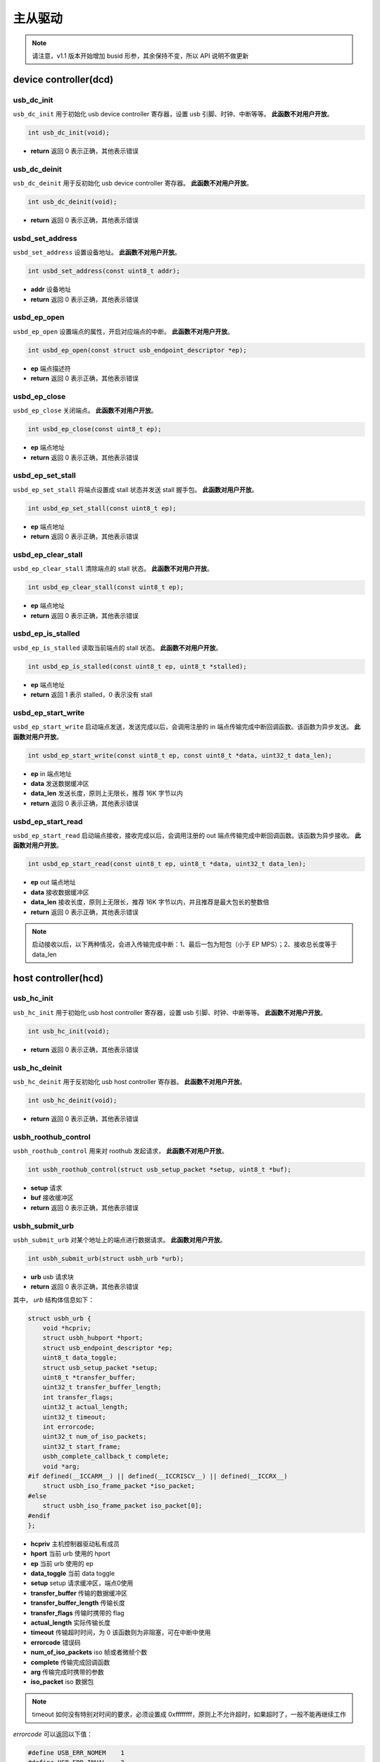 主从驱动
=========================

.. note:: 请注意，v1.1 版本开始增加 busid 形参，其余保持不变，所以 API 说明不做更新

device controller(dcd)
-------------------------

usb_dc_init
""""""""""""""""""""""""""""""""""""

``usb_dc_init`` 用于初始化 usb device controller 寄存器，设置 usb 引脚、时钟、中断等等。 **此函数不对用户开放**。

.. code-block:: C

    int usb_dc_init(void);

- **return** 返回 0 表示正确，其他表示错误

usb_dc_deinit
""""""""""""""""""""""""""""""""""""

``usb_dc_deinit`` 用于反初始化 usb device controller 寄存器。 **此函数不对用户开放**。

.. code-block:: C

    int usb_dc_deinit(void);

- **return** 返回 0 表示正确，其他表示错误

usbd_set_address
""""""""""""""""""""""""""""""""""""

``usbd_set_address`` 设置设备地址。 **此函数不对用户开放**。

.. code-block:: C

    int usbd_set_address(const uint8_t addr);

- **addr** 设备地址
- **return** 返回 0 表示正确，其他表示错误

usbd_ep_open
""""""""""""""""""""""""""""""""""""

``usbd_ep_open`` 设置端点的属性，开启对应端点的中断。 **此函数不对用户开放**。

.. code-block:: C

    int usbd_ep_open(const struct usb_endpoint_descriptor *ep);

- **ep** 端点描述符
- **return** 返回 0 表示正确，其他表示错误

usbd_ep_close
""""""""""""""""""""""""""""""""""""

``usbd_ep_close`` 关闭端点。 **此函数不对用户开放**。

.. code-block:: C

    int usbd_ep_close(const uint8_t ep);

- **ep** 端点地址
- **return** 返回 0 表示正确，其他表示错误

usbd_ep_set_stall
""""""""""""""""""""""""""""""""""""

``usbd_ep_set_stall`` 将端点设置成 stall 状态并发送 stall 握手包。 **此函数对用户开放**。

.. code-block:: C

    int usbd_ep_set_stall(const uint8_t ep);

- **ep** 端点地址
- **return** 返回 0 表示正确，其他表示错误

usbd_ep_clear_stall
""""""""""""""""""""""""""""""""""""

``usbd_ep_clear_stall`` 清除端点的 stall 状态。 **此函数不对用户开放**。

.. code-block:: C

    int usbd_ep_clear_stall(const uint8_t ep);

- **ep** 端点地址
- **return** 返回 0 表示正确，其他表示错误

usbd_ep_is_stalled
""""""""""""""""""""""""""""""""""""

``usbd_ep_is_stalled`` 读取当前端点的 stall 状态。 **此函数不对用户开放**。

.. code-block:: C

    int usbd_ep_is_stalled(const uint8_t ep, uint8_t *stalled);

- **ep** 端点地址
- **return** 返回 1 表示 stalled，0 表示没有 stall

usbd_ep_start_write
""""""""""""""""""""""""""""""""""""

``usbd_ep_start_write`` 启动端点发送，发送完成以后，会调用注册的 in 端点传输完成中断回调函数。该函数为异步发送。 **此函数对用户开放**。

.. code-block:: C

    int usbd_ep_start_write(const uint8_t ep, const uint8_t *data, uint32_t data_len);

- **ep** in 端点地址
- **data** 发送数据缓冲区
- **data_len** 发送长度，原则上无限长，推荐 16K 字节以内
- **return** 返回 0 表示正确，其他表示错误

usbd_ep_start_read
""""""""""""""""""""""""""""""""""""

``usbd_ep_start_read``  启动端点接收，接收完成以后，会调用注册的 out 端点传输完成中断回调函数。该函数为异步接收。 **此函数对用户开放**。

.. code-block:: C

    int usbd_ep_start_read(const uint8_t ep, uint8_t *data, uint32_t data_len);

- **ep** out 端点地址
- **data** 接收数据缓冲区
- **data_len** 接收长度，原则上无限长，推荐 16K 字节以内，并且推荐是最大包长的整数倍
- **return** 返回 0 表示正确，其他表示错误

.. note:: 启动接收以后，以下两种情况，会进入传输完成中断：1、最后一包为短包（小于 EP MPS）；2、接收总长度等于 data_len

host controller(hcd)
------------------------

usb_hc_init
""""""""""""""""""""""""""""""""""""

``usb_hc_init`` 用于初始化 usb host controller 寄存器，设置 usb 引脚、时钟、中断等等。 **此函数不对用户开放**。

.. code-block:: C

    int usb_hc_init(void);

- **return** 返回 0 表示正确，其他表示错误

usb_hc_deinit
""""""""""""""""""""""""""""""""""""

``usb_hc_deinit`` 用于反初始化 usb host controller 寄存器。 **此函数不对用户开放**。

.. code-block:: C

    int usb_hc_deinit(void);

- **return** 返回 0 表示正确，其他表示错误

usbh_roothub_control
""""""""""""""""""""""""""""""""""""

``usbh_roothub_control`` 用来对 roothub 发起请求， **此函数不对用户开放**。

.. code-block:: C

    int usbh_roothub_control(struct usb_setup_packet *setup, uint8_t *buf);

- **setup** 请求
- **buf** 接收缓冲区
- **return** 返回 0 表示正确，其他表示错误

usbh_submit_urb
""""""""""""""""""""""""""""""""""""

``usbh_submit_urb`` 对某个地址上的端点进行数据请求。 **此函数对用户开放**。

.. code-block:: C

    int usbh_submit_urb(struct usbh_urb *urb);

- **urb** usb 请求块
- **return** 返回 0 表示正确，其他表示错误

其中， `urb` 结构体信息如下：

.. code-block:: C

  struct usbh_urb {
      void *hcpriv;
      struct usbh_hubport *hport;
      struct usb_endpoint_descriptor *ep;
      uint8_t data_toggle;
      struct usb_setup_packet *setup;
      uint8_t *transfer_buffer;
      uint32_t transfer_buffer_length;
      int transfer_flags;
      uint32_t actual_length;
      uint32_t timeout;
      int errorcode;
      uint32_t num_of_iso_packets;
      uint32_t start_frame;
      usbh_complete_callback_t complete;
      void *arg;
  #if defined(__ICCARM__) || defined(__ICCRISCV__) || defined(__ICCRX__)
      struct usbh_iso_frame_packet *iso_packet;
  #else
      struct usbh_iso_frame_packet iso_packet[0];
  #endif
  };

- **hcpriv** 主机控制器驱动私有成员
- **hport** 当前 urb 使用的 hport
- **ep** 当前 urb 使用的 ep
- **data_toggle** 当前 data toggle
- **setup** setup 请求缓冲区，端点0使用
- **transfer_buffer** 传输的数据缓冲区
- **transfer_buffer_length** 传输长度
- **transfer_flags** 传输时携带的 flag
- **actual_length** 实际传输长度
- **timeout** 传输超时时间，为 0 该函数则为非阻塞，可在中断中使用
- **errorcode** 错误码
- **num_of_iso_packets** iso 帧或者微帧个数
- **complete** 传输完成回调函数
- **arg** 传输完成时携带的参数
- **iso_packet** iso 数据包

.. note:: timeout 如何没有特别对时间的要求，必须设置成 0xffffffff，原则上不允许超时，如果超时了，一般不能再继续工作

`errorcode` 可以返回以下值：

.. code-block:: C

  #define USB_ERR_NOMEM    1
  #define USB_ERR_INVAL    2
  #define USB_ERR_NODEV    3
  #define USB_ERR_NOTCONN  4
  #define USB_ERR_NOTSUPP  5
  #define USB_ERR_BUSY     6
  #define USB_ERR_RANGE    7
  #define USB_ERR_STALL    8
  #define USB_ERR_BABBLE   9
  #define USB_ERR_NAK      10
  #define USB_ERR_DT       11
  #define USB_ERR_IO       12
  #define USB_ERR_SHUTDOWN 13
  #define USB_ERR_TIMEOUT  14

其中 `iso_packet` 结构体信息如下：

.. code-block:: C

  struct usbh_iso_frame_packet {
      uint8_t *transfer_buffer;
      uint32_t transfer_buffer_length;
      uint32_t actual_length;
      int errorcode;
  };

- **transfer_buffer** 传输的数据缓冲区
- **transfer_buffer_length** 传输长度
- **actual_length** 实际传输长度
- **errorcode** 错误码